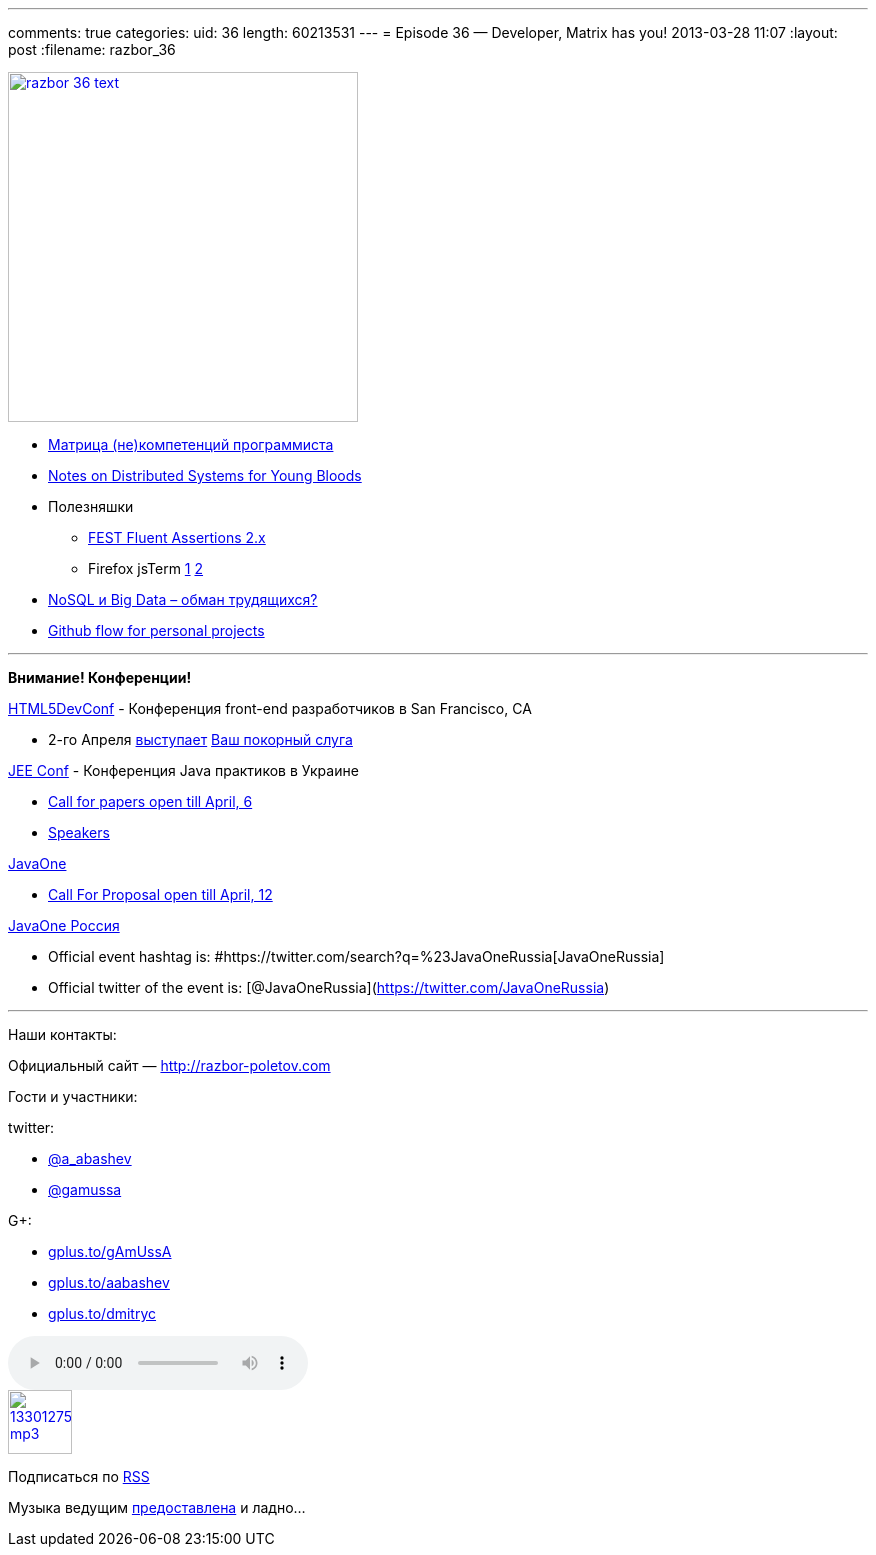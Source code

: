 ---
comments: true
categories:
uid: 36
length: 60213531
---
= Episode 36 — Developer, Matrix has you!
2013-03-28 11:07
:layout: post
:filename: razbor_36

image::http://razbor-poletov.com/images/razbor_36_text.jpg[width="350" height="350" link="http://razbor-poletov.com/images/razbor_36_text.jpg" align="center"]

* http://www.indiangeek.net/wp-content/uploads/Programmer%20competency%20matrix.htm[Матрица
(не)компетенций программиста]
* http://www.somethingsimilar.com/2013/01/14/notes-on-distributed-systems-for-young-bloods/[Notes
on Distributed Systems for Young Bloods]
* Полезняшки
** https://github.com/alexruiz/fest-assert-2.x[FEST Fluent Assertions
2.x]
** Firefox jsTerm http://paulrouget.com/e/fxterminalv3/[1]
https://github.com/paulrouget/firefox-jsterm[2]
* http://habrahabr.ru/company/jelastic/blog/166845/[NoSQL и Big Data –
обман трудящихся?]
* http://webreflection.blogspot.com/2013/02/my-personal-github-flow.html[Github
flow for personal projects]

'''''

*Внимание! Конференции!*

http://html5devconf.com/[HTML5DevConf] - Конференция front-end
разработчиков в San Francisco, CA

* 2-го Апреля http://html5devconf.com/sessions.html#v_gamov[выступает]
http://html5devconf.com/speakers.html#v_gamov[Ваш покорный слуга]

http://jeeconf.com[JEE Conf] - Конференция Java практиков в Украине

* https://docs.google.com/spreadsheet/viewform?formkey=dHR5NjhBU2M3OVQyX1djV29fY0FSbXc6MA[Call
for papers open till April, 6]
* http://jeeconf.com/speakers/[Speakers]

http://www.oracle.com/javaone/index.html[JavaOne]

* http://www.oracle.com/javaone/call-for-papers/information/index.html[Call
For Proposal open till April, 12]

http://javaone.ru[JavaOne Россия]

* Official event hashtag is:
#https://twitter.com/search?q=%23JavaOneRussia[JavaOneRussia]
* Official twitter of the event is:
[@JavaOneRussia](https://twitter.com/JavaOneRussia)

'''''

Наши контакты:

Официальный сайт — http://razbor-poletov.com

Гости и участники:

twitter:

* https://twitter.com/#!/a_abashev[@a_abashev]
* https://twitter.com/#!/gamussa[@gamussa]

G+:

* http://gplus.to/gAmUssA[gplus.to/gAmUssA]
* http://gplus.to/aabashev[gplus.to/aabashev]
* http://gplus.to/dmitryc[gplus.to/dmitryc]

audio::http://traffic.libsyn.com/razborpoletov/razbor_36.mp3[]
image::http://2.bp.blogspot.com/-qkfh8Q--dks/T0gixAMzuII/AAAAAAAAHD0/O5LbF3vvBNQ/s200/1330127522_mp3.png[link="http://traffic.libsyn.com/razborpoletov/razbor_36.mp3" width="64" height="64"]


Подписаться по http://feeds.feedburner.com/razbor-podcast[RSS]

Музыка ведущим
http://www.audiobank.fm/single-music/27/111/More-And-Less/[предоставлена]
и ладно...

